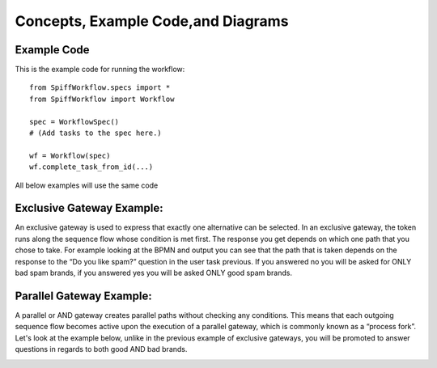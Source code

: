 Concepts, Example Code,and Diagrams
===================================

Example Code
------------

This is the example code for running the workflow::

    from SpiffWorkflow.specs import *
    from SpiffWorkflow import Workflow

    spec = WorkflowSpec()
    # (Add tasks to the spec here.)

    wf = Workflow(spec)
    wf.complete_task_from_id(...)

All below examples will use the same code


Exclusive Gateway Example:
--------------------------
An exclusive gateway is used to express that exactly one alternative can be selected. In an exclusive gateway, the
token runs along the sequence flow whose condition is met first. The response you get depends on which one path that
you chose to take. For example looking at the BPMN and output you can see that the path that is taken depends on the
response to the “Do you like spam?” question in the user task previous. If you answered no you will be asked for ONLY
bad spam brands, if you answered yes you will be asked ONLY good spam brands.

.. image:: images/exgateway.png

.. image:: images/exgateway-output.png



Parallel Gateway Example:
-------------------------
A parallel or AND gateway creates parallel paths without checking any conditions. This means that each outgoing sequence
flow becomes active upon the execution of a parallel gateway, which is commonly known as a “process fork”. Let's look
at the example below, unlike in the previous example of exclusive gateways, you will be promoted to answer questions
in regards to both good AND bad brands.

.. image:: images/plgateway.png

.. image:: images/plgateway-output.png
